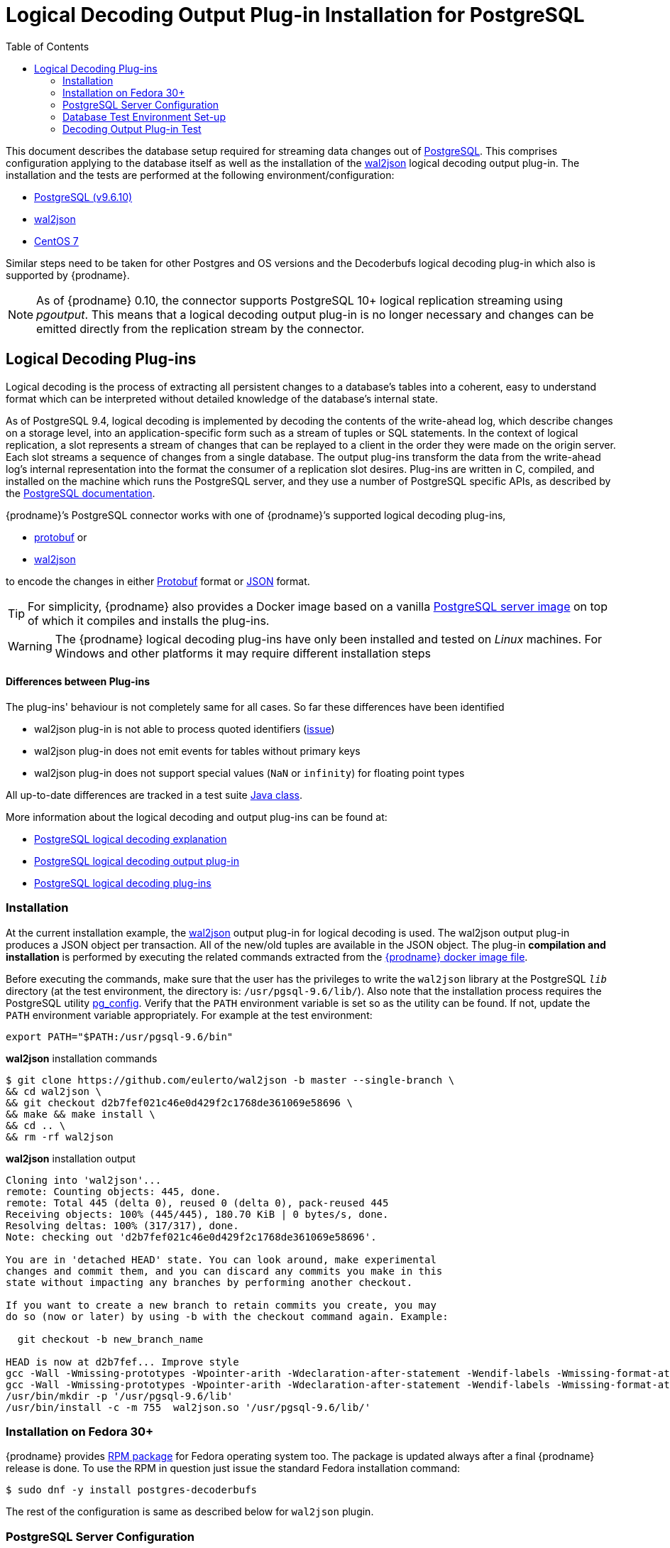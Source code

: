 [id="logical-decoding-output-plugin-installation-for-postgresql"]
= Logical Decoding Output Plug-in Installation for PostgreSQL

:toc:
:toc-placement: macro
:linkattrs:
:icons: font
:source-highlighter: highlight.js

toc::[]

This document describes the database setup required for streaming data changes out of https://www.postgresql.org/[PostgreSQL].
This comprises configuration applying to the database itself as well as the installation of the https://github.com/eulerto/wal2json[wal2json] logical decoding output plug-in.
The installation and the tests are performed at the following environment/configuration:

* https://www.postgresql.org/docs/9.6/static/index.html[PostgreSQL (v9.6.10)]
* https://github.com/eulerto/wal2json[wal2json]
* https://www.centos.org/[CentOS 7]

Similar steps need to be taken for other Postgres and OS versions and the Decoderbufs logical decoding plug-in which also is supported by {prodname}.

[NOTE]
====
As of {prodname} 0.10, the connector supports PostgreSQL 10+ logical replication streaming using _pgoutput_.
This means that a logical decoding output plug-in is no longer necessary and changes can be emitted directly from the replication stream by the connector.
====

[[logical-decoding-plugin-setup]]
== Logical Decoding Plug-ins

Logical decoding is the process of extracting all persistent changes to a database's tables into a coherent, easy to understand format
which can be interpreted without detailed knowledge of the database's internal state.

As of PostgreSQL 9.4, logical decoding is implemented by decoding the contents of the write-ahead log, which describe changes
on a storage level, into an application-specific form such as a stream of tuples or SQL statements.
In the context of logical replication, a slot represents a stream of changes that can be replayed to a client in the order
they were made on the origin server. Each slot streams a sequence of changes from a single database.
The output plug-ins transform the data from the write-ahead log's internal representation into the format the consumer
of a replication slot desires. Plug-ins are written in C, compiled, and installed on the machine which runs the PostgreSQL server,
and they use a number of PostgreSQL specific APIs, as described by the
https://www.postgresql.org/docs/9.6/static/logicaldecoding-output-plugin.html[PostgreSQL documentation].

{prodname}’s PostgreSQL connector works with one of {prodname}’s supported logical decoding plug-ins,

* https://github.com/debezium/postgres-decoderbufs/blob/master/README.md[protobuf] or
* https://github.com/eulerto/wal2json/blob/master/README.md[wal2json]

to encode the changes in either https://github.com/google/protobuf[Protobuf] format or http://www.json.org/[JSON] format.

[TIP]
====
For simplicity, {prodname} also provides a Docker image based on a vanilla https://github.com/debezium/docker-images/tree/master/postgres/9.6[PostgreSQL server image]
on top of which it compiles and installs the plug-ins.
====

[WARNING]
====
The {prodname} logical decoding plug-ins have only been installed and tested on _Linux_ machines. For Windows and other platforms it may
require different installation steps
====

[discrete]
==== Differences between Plug-ins

The plug-ins' behaviour is not completely same for all cases. So far these differences have been identified

* wal2json plug-in is not able to process quoted identifiers (https://github.com/eulerto/wal2json/issues/35[issue])
* wal2json plug-in does not emit events for tables without primary keys
* wal2json plug-in does not support special values (`NaN` or `infinity`) for floating point types

All up-to-date differences are tracked in a test suite
https://github.com/debezium/debezium/blob/master/debezium-connector-postgres/src/test/java/io/debezium/connector/postgresql/DecoderDifferences.java[Java class].

More information about the logical decoding and output plug-ins can be found at:

* https://www.postgresql.org/docs/9.6/static/logicaldecoding-explanation.html[PostgreSQL logical decoding explanation]
* https://www.postgresql.org/docs/9.6/static/logicaldecoding-output-plugin.html[PostgreSQL logical decoding output plug-in]
* https://wiki.postgresql.org/wiki/Logical_Decoding_Plugins[PostgreSQL logical decoding plug-ins]

[[logical-decoding-output-plugin-installation]]
=== Installation

At the current installation example, the https://github.com/eulerto/wal2json[wal2json] output plug-in for logical decoding is used.
The wal2json output plug-in produces a JSON object per transaction. All of the new/old tuples are available in the JSON object.
The plug-in *compilation and installation* is performed by executing the related commands extracted from the
https://github.com/debezium/docker-images/blob/master/postgres/9.6/Dockerfile[{prodname} docker image file].

Before executing the commands, make sure that the user has the privileges to write the `wal2json` library at the PostgreSQL `_lib_`
directory (at the test environment, the directory is: `/usr/pgsql-9.6/lib/`).
Also note that the installation process requires the PostgreSQL utility https://www.postgresql.org/docs/9.6/static/app-pgconfig.html[pg_config].
Verify that the `PATH` environment variable is set so as the utility can be found. If not, update the `PATH`
environment variable appropriately. For example at the test environment:

[source,bash]
----
export PATH="$PATH:/usr/pgsql-9.6/bin"
----

.*wal2json* installation commands
[source,bash]
----
$ git clone https://github.com/eulerto/wal2json -b master --single-branch \
&& cd wal2json \
&& git checkout d2b7fef021c46e0d429f2c1768de361069e58696 \
&& make && make install \
&& cd .. \
&& rm -rf wal2json
----

.*wal2json* installation output
[source,bash]
----
Cloning into 'wal2json'...
remote: Counting objects: 445, done.
remote: Total 445 (delta 0), reused 0 (delta 0), pack-reused 445
Receiving objects: 100% (445/445), 180.70 KiB | 0 bytes/s, done.
Resolving deltas: 100% (317/317), done.
Note: checking out 'd2b7fef021c46e0d429f2c1768de361069e58696'.

You are in 'detached HEAD' state. You can look around, make experimental
changes and commit them, and you can discard any commits you make in this
state without impacting any branches by performing another checkout.

If you want to create a new branch to retain commits you create, you may
do so (now or later) by using -b with the checkout command again. Example:

  git checkout -b new_branch_name

HEAD is now at d2b7fef... Improve style
gcc -Wall -Wmissing-prototypes -Wpointer-arith -Wdeclaration-after-statement -Wendif-labels -Wmissing-format-attribute -Wformat-security -fno-strict-aliasing -fwrapv -fexcess-precision=standard -O2 -g -pipe -Wall -Wp,-D_FORTIFY_SOURCE=2 -fexceptions -fstack-protector-strong --param=ssp-buffer-size=4 -grecord-gcc-switches -m64 -mtune=generic -fPIC -I. -I./ -I/usr/pgsql-9.6/include/server -I/usr/pgsql-9.6/include/internal -D_GNU_SOURCE -I/usr/include/libxml2  -I/usr/include  -c -o wal2json.o wal2json.c
gcc -Wall -Wmissing-prototypes -Wpointer-arith -Wdeclaration-after-statement -Wendif-labels -Wmissing-format-attribute -Wformat-security -fno-strict-aliasing -fwrapv -fexcess-precision=standard -O2 -g -pipe -Wall -Wp,-D_FORTIFY_SOURCE=2 -fexceptions -fstack-protector-strong --param=ssp-buffer-size=4 -grecord-gcc-switches -m64 -mtune=generic -fPIC -L/usr/pgsql-9.6/lib -Wl,--as-needed  -L/usr/lib64 -Wl,--as-needed -Wl,-rpath,'/usr/pgsql-9.6/lib',--enable-new-dtags  -shared -o wal2json.so wal2json.o
/usr/bin/mkdir -p '/usr/pgsql-9.6/lib'
/usr/bin/install -c -m 755  wal2json.so '/usr/pgsql-9.6/lib/'
----

[[fedora-rpm]]
=== Installation on Fedora 30+
{prodname} provides https://apps.fedoraproject.org/packages/postgres-decoderbufs[RPM package] for Fedora operating system too.
The package is updated always after a final {prodname} release is done.
To use the RPM in question just issue the standard Fedora installation command:
[source,bash]
----
$ sudo dnf -y install postgres-decoderbufs
----
The rest of the configuration is same as described below for `wal2json` plugin.

[[postgresql-server-configuration]]
=== PostgreSQL Server Configuration

Once the *wal2json* plug-in has been installed, the database server should be configured.

[discrete]
=== _Setting up libraries, WAL and replication parameters_

Add the following lines at the end of the `postgresql.conf` PostgreSQL configuration file in order to include the plug-in
at the shared libraries and to adjust some https://www.postgresql.org/docs/9.6/static/runtime-config-wal.html[WAL]
and https://www.postgresql.org/docs/9.6/static/runtime-config-replication.html[streaming replication] settings.
The configuration is extracted from https://github.com/debezium/docker-images/blob/master/postgres/9.6/postgresql.conf.sample[postgresql.conf.sample].
You may need to modify it, if for example you have additionally installed `shared_preload_libraries`.

.*_postgresql.conf_* _, configuration file parameters settings_
[source]
----
############ REPLICATION ##############
# MODULES
shared_preload_libraries = 'wal2json'   //<1>

# REPLICATION
wal_level = logical                     //<2>
max_wal_senders = 4                     //<3>
max_replication_slots = 4               //<4>
----

<1> tells the server that it should load at startup the `wal2json` (use `decoderbufs` for https://github.com/google/protobuf[protobuf]) logical decoding plug-in(s)
(the names of the plug-ins are set in https://github.com/debezium/postgres-decoderbufs/blob/v{debezium-version}/Makefile[protobuf]
and https://github.com/eulerto/wal2json/blob/master/Makefile[wal2json] Makefiles)
<2> tells the server that it should use logical decoding with the write-ahead log
<3> tells the server that it should use a maximum of `4` separate processes for processing WAL changes
<4> tells the server that it should allow a maximum of `4` replication slots to be created for streaming WAL changes

{prodname} uses PostgreSQL's logical decoding, which uses replication slots.  Replication slots are guaranteed to retain all WAL required for {prodname} even during {prodname} outages. It is important for this reason to closely monitor replication slots to avoid too much disk consumption and other conditions that can happen such as catalog bloat if a {prodname} slot stays unused for too long. For more information please see the official Postgres docs on https://www.postgresql.org/docs/current/warm-standby.html#STREAMING-REPLICATION-SLOTS[this subject].

[TIP]
====
We strongly recommend reading and understanding https://www.postgresql.org/docs/9.6/static/wal-configuration.html[the official documentation] regarding the mechanics and configuration of the PostgreSQL write-ahead log.
====


[discrete]
[[setting_replication_permissions]]
=== _Setting up replication permissions_

Replication can only be performed by a database user that has appropriate permissions and only for a configured number of hosts.
In order to give a user replication permissions, define a PostgreSQL role that has _at least_ the `REPLICATION` and `LOGIN` permissions.
For example:

[source,sql]
----
CREATE ROLE name REPLICATION LOGIN;
----

[TIP]
====
Superusers have by default both of the above roles.
====

Add the following lines at the end of the `pg_hba.conf` PostgreSQL configuration file, so as to configure the
https://www.postgresql.org/docs/9.6/static/auth-pg-hba-conf.html[client authentication] for the database replication.
The PostgreSQL server should allow replication to take place between the server machine and the host on which the
{prodname} PostgreSQL connector is running.

Note that the authentication refers to the database superuser `postgres`. You may change this accordingly,
if some other user with `REPLICATION` and `LOGIN` permissions has been created.

[[pg_hba_conf]]
.*_pg_hba.conf_* _, configuration file parameters settings_
[source]
----
############ REPLICATION ##############
local   replication     postgres                          trust		//<1>
host    replication     postgres  127.0.0.1/32            trust		//<2>
host    replication     postgres  ::1/128                 trust		//<3>
----

<1> tells the server to allow replication for `postgres` locally (i.e. on the server machine)
<2> tells the server to allow `postgres` on `localhost` to receive replication changes using `IPV4`
<3> tells the server to allow `postgres` on `localhost` to receive replication changes using `IPV6`

[TIP]
====
See https://www.postgresql.org/docs/9.6/static/datatype-net-types.html[the PostgreSQL documentation] for more information on network masks.
====


[[database-test-environment-setup]]
=== Database Test Environment Set-up

For the testing purposes, a database named *`test`* with a table named *`test_table`* are created
with the following DDL commands:

._Database SQL commands for test database/table creation_
[source,sql,indent=0]
----
CREATE DATABASE test;

CREATE TABLE test_table (
    id char(10) NOT NULL,
    code        char(10),
    PRIMARY KEY (id)
);
----

[[decoding-output-plugin-test]]
=== Decoding Output Plug-in Test

Test that the `wal2json` is working properly by obtaining the `test_table` changes using the
https://www.postgresql.org/docs/9.6/static/app-pgrecvlogical.html[pg_recvlogical] PostgreSQL client application
that controls PostgreSQL logical decoding streams.

Before starting make sure that you have logged in as a user with database replication permissions, as configured at a {link-prefix}:{link-postgresql-plugins}#setting_replication_permissions[previous step].
Otherwise, the slot creation and streaming fails with the following error message:
[source,bash]
----
pg_recvlogical: could not connect to server: FATAL:  no pg_hba.conf entry for replication connection from host "[local]", user "root", SSL off
----
At the test environment, the user with replication permission is the `postgres`.

Also, make sure that the `PATH` environment variable is set so as the `pg_recvlogical` can be found.
If not, update the `PATH` environment variable appropriately. For example at the test environment:
[source,bash]
----
export PATH="$PATH:/usr/pgsql-9.6/bin"
----

* *Create a slot* named `test_slot` for the database named `test`, using the logical output plug-in `wal2json`

[source,bash]
----
$ pg_recvlogical -d test --slot test_slot --create-slot -P wal2json
----

* *Begin streaming changes* from the logical replication slot `test_slot` for the database `test`

[source,bash]
----
$ pg_recvlogical -d test --slot test_slot --start -o pretty-print=1 -f -
----

* *Perform some basic DML* operations at `test_table` to trigger `INSERT`/`UPDATE`/`DELETE` change events

._Interactive PostgreSQL terminal, SQL commands_
[source,sql]
----
test=# INSERT INTO test_table (id, code) VALUES('id1', 'code1');
INSERT 0 1
test=# update test_table set code='code2' where id='id1';
UPDATE 1
test=# delete from test_table where id='id1';
DELETE 1
----

Upon the `INSERT`, `UPDATE` and `DELETE` events, the `wal2json` plug-in outputs the table changes as captured by `pg_recvlogical`.

._Output for `INSERT` event_
[source,json,indent=0,subs="attributes"]
----
{
  "change": [
    {
      "kind": "insert",
      "schema": "public",
      "table": "test_table",
      "columnnames": ["id", "code"],
      "columntypes": ["character(10)", "character(10)"],
      "columnvalues": ["id1       ", "code1     "]
    }
  ]
}
----

[[update-table-change-event]]
._Output for `UPDATE` event_
[source,json,indent=0,subs="attributes"]
----
{
  "change": [
    {
      "kind": "update",
      "schema": "public",
      "table": "test_table",
      "columnnames": ["id", "code"],
      "columntypes": ["character(10)", "character(10)"],
      "columnvalues": ["id1       ", "code2     "],
      "oldkeys": {
        "keynames": ["id"],
        "keytypes": ["character(10)"],
        "keyvalues": ["id1       "]
      }
    }
  ]
}
----

._Output for `DELETE` event_
[source,json,indent=0,subs="attributes"]
----
{
  "change": [
    {
      "kind": "delete",
      "schema": "public",
      "table": "test_table",
      "oldkeys": {
        "keynames": ["id"],
        "keytypes": ["character(10)"],
        "keyvalues": ["id1       "]
      }
    }
  ]
}
----

[TIP]
====
Note that the {link-prefix}:{link-postgresql-plugins}#replica-identity[REPLICA IDENTITY] of the table `test_table` is set to `DEFAULT`.
====

When the test is finished, the slot `test_slot` for the database `test` can be removed by the following command:
[source,bash]
----
$ pg_recvlogical -d test --slot test_slot --drop-slot
----

[[replica-identity]]
[NOTE]
====
https://www.postgresql.org/docs/9.6/static/sql-altertable.html#SQL-CREATETABLE-REPLICA-IDENTITY[REPLICA IDENTITY],
is a PostgreSQL specific table-level setting which determines the amount of information that is available
to logical decoding in case of `UPDATE` and `DELETE` events.

There are 4 possible values for `REPLICA IDENTITY`:

* *DEFAULT* - `UPDATE` and `DELETE` events will only contain the previous values for the primary key columns of a table
* *NOTHING* - `UPDATE` and `DELETE` events will not contain any information about the previous value on any of the table columns
* *FULL* - `UPDATE` and `DELETE` events will contain the previous values of all the table's columns
* *INDEX* `index name` - `UPDATE` and `DELETE` events will contains the previous values of the columns contained in the index definition named `index name`

You can modify and check the replica `REPLICA IDENTITY` for a table with the following commands:

[source,sql]
----
ALTER TABLE test_table REPLICA IDENTITY FULL;
test=# \d+ test_table
                         Table "public.test_table"
 Column |     Type      | Modifiers | Storage  | Stats target | Description
 -------+---------------+-----------+----------+--------------+------------
 id     | character(10) | not null  | extended |              |
 code   | character(10) |           | extended |              |
Indexes:
    "test_table_pkey" PRIMARY KEY, btree (id)
Replica Identity: FULL
----

Here is the output of `wal2json` plug-in on `UPDATE` event and `REPLICA IDENTITY` set to `FULL`.
Compare with the {link-prefix}:{link-postgresql-plugins}#update-table-change-event[respective output] when `REPLICA IDENTITY` is set to `DEFAULT`.

._Output for `UPDATE`_
[source,json]
----
{
  "change": [
    {
      "kind": "update",
      "schema": "public",
      "table": "test_table",
      "columnnames": ["id", "code"],
      "columntypes": ["character(10)", "character(10)"],
      "columnvalues": ["id1       ", "code2     "],
      "oldkeys": {
        "keynames": ["id", "code"],
        "keytypes": ["character(10)", "character(10)"],
        "keyvalues": ["id1       ", "code1     "]
      }
    }
  ]
}
----
====
